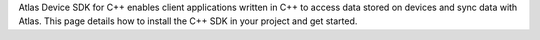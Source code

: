 Atlas Device SDK for C++ enables client applications written in C++ to access 
data stored on devices and sync data with Atlas. This page details how to 
install the C++ SDK in your project and get started.
